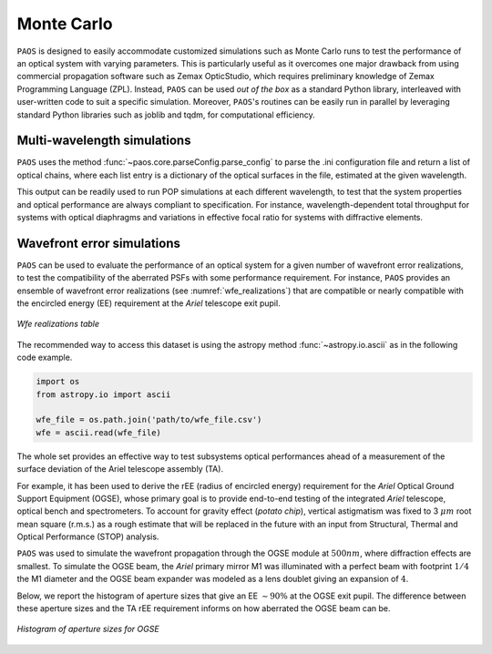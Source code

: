 .. _Monte Carlo:

Monte Carlo
========================

``PAOS`` is designed to easily accommodate customized simulations such as Monte Carlo runs to test the performance of
an optical system with varying parameters. This is particularly useful as it overcomes one major drawback from
using commercial propagation software such as Zemax OpticStudio, which requires preliminary knowledge of
Zemax Programming Language (ZPL). Instead, ``PAOS`` can be used `out of the box` as a standard Python
library, interleaved with user-written code to suit a specific simulation. Moreover, ``PAOS``'s routines can be
easily run in parallel by leveraging standard Python libraries such as joblib and tqdm, for computational efficiency.


Multi-wavelength simulations
------------------------------

``PAOS`` uses the method :func:`~paos.core.parseConfig.parse_config` to parse the .ini configuration file and return a
list of optical chains, where each list entry is a dictionary of the optical surfaces in the file, estimated at the
given wavelength.

This output can be readily used to run POP simulations at each different wavelength, to test that the system properties
and optical performance are always compliant to specification. For instance, wavelength-dependent total throughput
for systems with optical diaphragms and variations in effective focal ratio for systems with diffractive elements.


Wavefront error simulations
----------------------------------

``PAOS`` can be used to evaluate the performance of an optical system for a given number of wavefront error realizations,
to test the compatibility of the aberrated PSFs with some performance requirement. For instance, ``PAOS`` provides an
ensemble of wavefront error realizations (see :numref:`wfe_realizations`) that are compatible or nearly compatible with
the encircled energy (EE) requirement at the `Ariel` telescope exit pupil.

.. _wfe_realizations:

.. figure:: wfe_realizations.png
   :align: center

   `Wfe realizations table`

The recommended way to access this dataset is using the astropy method :func:`~astropy.io.ascii` as in the following code example.

.. code-block:: python

        import os
        from astropy.io import ascii

        wfe_file = os.path.join('path/to/wfe_file.csv')
        wfe = ascii.read(wfe_file)

The whole set provides an effective way to test subsystems optical performances ahead of a measurement of the
surface deviation of the Ariel telescope assembly (TA).

For example, it has been used to derive the rEE (radius of encircled energy) requirement for the `Ariel` Optical Ground
Support Equipment (OGSE), whose primary goal is to provide end-to-end testing of the integrated `Ariel` telescope, optical
bench and spectrometers. To account for gravity effect (`potato chip`), vertical astigmatism was fixed to 3 :math:`\mu m`
root mean square (r.m.s.) as a rough estimate that will be replaced in the future with an input from
Structural, Thermal and Optical Performance (STOP) analysis.

``PAOS`` was used to simulate the wavefront propagation through the OGSE module at :math:`500 nm`, where
diffraction effects are smallest. To simulate the OGSE beam, the `Ariel` primary mirror M1 was illuminated with a perfect
beam with footprint :math:`1/4` the M1 diameter and the OGSE beam expander was modeled as a lens doublet giving an
expansion of :math:`4`.

Below, we report the histogram of aperture sizes that give an EE :math:`\sim 90 \%` at the OGSE exit pupil. The
difference between these aperture sizes and the TA rEE requirement informs on how aberrated the OGSE beam can be.

.. _ogse90:

.. figure:: ogse90.png
   :align: center
   :width: 600

   `Histogram of aperture sizes for OGSE`
